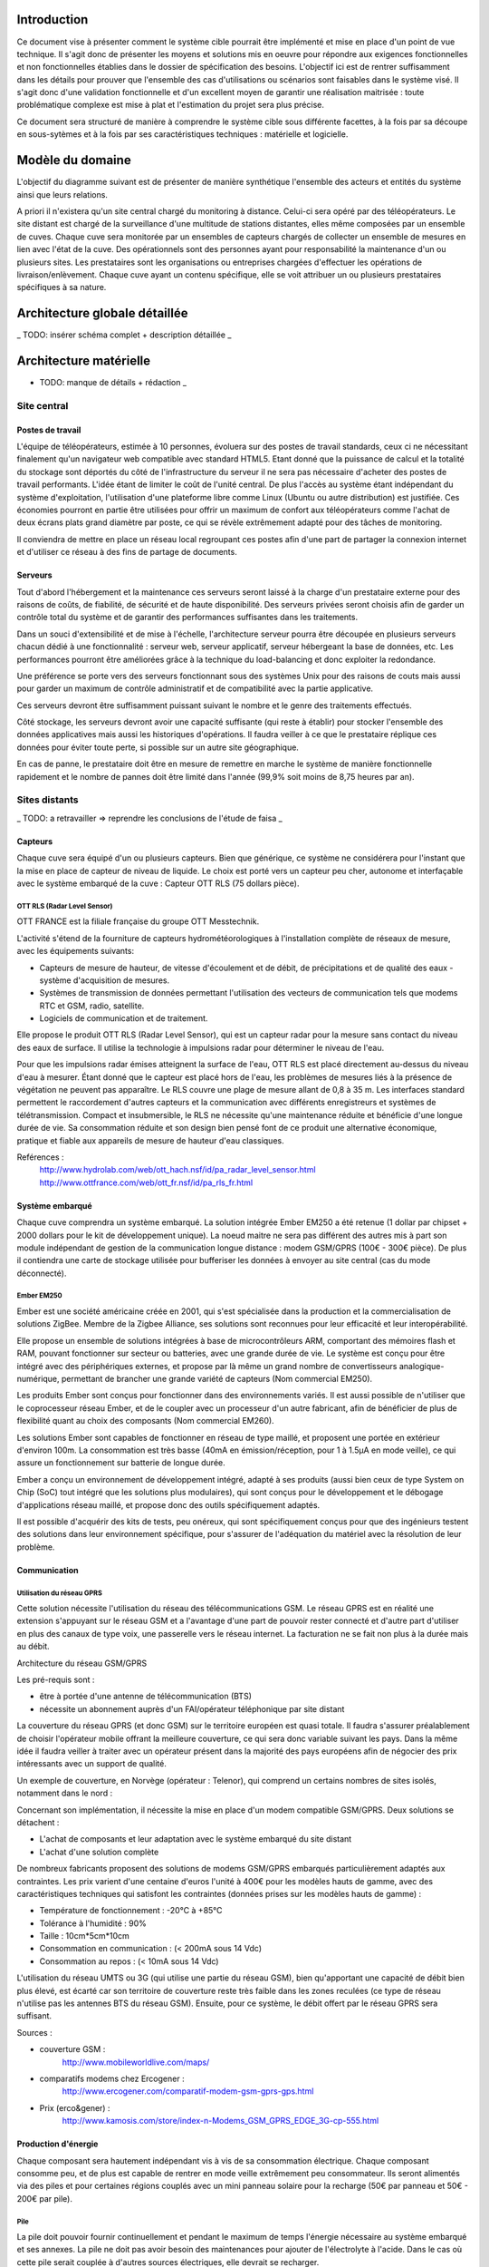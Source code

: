 Introduction
#############

Ce document vise à présenter comment le système cible pourrait être implémenté et mise en place d'un point de vue technique. Il s'agit donc de présenter les moyens et solutions mis en oeuvre pour répondre aux exigences fonctionnelles et non fonctionnelles établies dans le dossier de spécification des besoins. L'objectif ici est de rentrer suffisamment dans les détails pour prouver que l'ensemble des cas d'utilisations ou scénarios sont faisables dans le système visé. Il s'agit donc d'une validation fonctionnelle et d'un excellent moyen de garantir une réalisation maitrisée : toute problématique complexe est mise à plat et l'estimation du projet sera plus précise.

Ce document sera structuré de manière à comprendre le système cible sous différente facettes, à la fois par sa découpe en sous-sytèmes et à la fois par ses caractéristiques techniques : matérielle et logicielle. 

Modèle du domaine
##################

L'objectif du diagramme suivant est de présenter de manière synthétique l'ensemble des acteurs et entités du système ainsi que leurs relations.

.. image:: images/modele_domaine.png

A priori il n'existera qu'un site central chargé du monitoring à distance. Celui-ci sera opéré par des téléopérateurs.
Le site distant est chargé de la surveillance d'une multitude de stations distantes, elles même composées par un ensemble de cuves.
Chaque cuve sera monitorée par un ensembles de capteurs chargés de collecter un ensemble de mesures en lien avec l'état de la cuve.
Des opérationnels sont des personnes ayant pour responsabilité la maintenance d'un ou plusieurs sites.
Les prestataires sont les organisations ou entreprises chargées d'effectuer les opérations de livraison/enlèvement. Chaque cuve ayant un contenu spécifique, elle se voit attribuer un ou plusieurs prestataires spécifiques à sa nature.

Architecture globale détaillée 
################################

_ TODO: insérer schéma complet + description détaillée _

Architecture matérielle
########################

- TODO: manque de détails + rédaction _

Site central
==============

Postes de travail
------------------

L'équipe de téléopérateurs, estimée à 10 personnes, évoluera sur des postes de travail standards, ceux ci ne nécessitant finalement qu'un navigateur web compatible avec standard HTML5. Etant donné que la puissance de calcul et la totalité du stockage sont déportés du côté de l'infrastructure du serveur il ne sera pas nécessaire d'acheter des postes de travail performants. L'idée étant de limiter le coût de l'unité central. De plus l'accès au système étant indépendant du système d'exploitation, l'utilisation d'une plateforme libre comme Linux (Ubuntu ou autre distribution) est justifiée. Ces économies pourront en partie être utilisées pour offrir un maximum de confort aux téléopérateurs comme l'achat de deux écrans plats grand diamètre par poste, ce qui se révèle extrêmement adapté pour des tâches de monitoring.

Il conviendra de mettre en place un réseau local regroupant ces postes afin d'une part de partager la connexion internet et d'utiliser ce réseau à des fins de partage de documents.

Serveurs
---------

Tout d'abord l'hébergement et la maintenance ces serveurs seront laissé à la charge d'un prestataire externe pour des raisons de coûts, de fiabilité, de sécurité et de haute disponibilité.
Des serveurs privées seront choisis afin de garder un contrôle total du système et de garantir des performances suffisantes dans les traitements. 

Dans un souci d'extensibilité et de mise à l'échelle, l'architecture serveur pourra être découpée en plusieurs serveurs chacun dédié à une fonctionnalité : serveur web, serveur applicatif, serveur hébergeant la base de données, etc. Les performances pourront être améliorées grâce à la technique du load-balancing et donc exploiter la redondance.

Une préférence se porte vers des serveurs fonctionnant sous des systèmes Unix pour des raisons de couts mais aussi pour garder un maximum de contrôle administratif et de compatibilité avec la partie applicative.

Ces serveurs devront être suffisamment puissant suivant le nombre et le genre des traitements effectués. 

Côté stockage, les serveurs devront avoir une capacité suffisante (qui reste à établir) pour stocker l'ensemble des données applicatives mais aussi les historiques d'opérations. Il faudra veiller à ce que le prestataire réplique ces données pour éviter toute perte, si possible sur un autre site géographique. 

En cas de panne, le prestataire doit être en mesure de remettre en marche le système de manière fonctionnelle rapidement et le nombre de pannes doit être limité dans l'année (99,9% soit moins de 8,75 heures par an).

Sites distants
===============

_ TODO: a retravailler => reprendre les conclusions de l'étude de faisa _ 

Capteurs
---------

Chaque cuve sera équipé d'un ou plusieurs capteurs. Bien que générique, ce système ne considérera pour l'instant que la mise en place de capteur de niveau de liquide.
Le choix est porté vers un capteur peu cher, autonome et interfaçable avec le système embarqué de la cuve :  Capteur OTT RLS (75 dollars pièce).

OTT RLS (Radar Level Sensor)
~~~~~~~~~~~~~~~~~~~~~~~~~~~~

OTT FRANCE est la filiale française du groupe OTT Messtechnik.

L'activité s'étend de la fourniture de capteurs hydrométéorologiques à
l'installation complète de réseaux de mesure, avec les équipements suivants:

- Capteurs de mesure de hauteur, de vitesse d'écoulement et de débit, de précipitations et de qualité des eaux - système d'acquisition de mesures.
- Systèmes de transmission de données permettant l'utilisation des vecteurs de communication tels que modems RTC et GSM, radio, satellite.
- Logiciels de communication et de traitement.

Elle propose le produit OTT RLS (Radar Level Sensor), qui est un capteur radar
pour la mesure sans contact du niveau des eaux de surface. Il utilise la
technologie à impulsions radar pour déterminer le niveau de l'eau.

Pour que les impulsions radar émises atteignent la surface de l'eau, OTT RLS est
placé directement au-dessus du niveau d'eau à mesurer. Étant donné que le
capteur est placé hors de l'eau, les problèmes de mesures liés à la présence de
végétation ne peuvent pas apparaître. Le RLS couvre une plage de mesure allant de
0,8 à 35 m. Les interfaces standard permettent le raccordement d'autres capteurs
et la communication avec différents enregistreurs et systèmes de
télétransmission.  Compact et insubmersible, le RLS ne nécessite qu'une
maintenance réduite et bénéficie d'une longue durée de vie. Sa consommation
réduite et son design bien pensé font de ce produit une alternative économique,
pratique et fiable aux appareils de mesure de hauteur d'eau classiques.

Reférences :
    http://www.hydrolab.com/web/ott_hach.nsf/id/pa_radar_level_sensor.html
    http://www.ottfrance.com/web/ott_fr.nsf/id/pa_rls_fr.html

Système embarqué
------------------

Chaque cuve comprendra un système embarqué. La solution intégrée Ember EM250 a été retenue (1 dollar par chipset + 2000 dollars pour le kit de développement unique).
La noeud maitre ne sera pas différent des autres mis à part son module indépendant de gestion de la communication longue distance : modem GSM/GPRS (100€ - 300€ pièce).
De plus il contiendra une carte de stockage utilisée pour bufferiser les données à envoyer au site central (cas du mode déconnecté).

Ember EM250
~~~~~~~~~~~
Ember est une société américaine créée en 2001, qui s'est spécialisée dans la
production et la commercialisation de solutions ZigBee. Membre de la Zigbee
Alliance, ses solutions sont reconnues pour leur efficacité et leur
interopérabilité.

Elle propose un ensemble de solutions intégrées à base de microcontrôleurs ARM,
comportant des mémoires flash et RAM, pouvant fonctionner sur secteur ou
batteries, avec une grande durée de vie. Le système est conçu pour être intégré
avec des périphériques externes, et propose par là même un grand nombre de
convertisseurs analogique-numérique, permettant de brancher une grande variété
de capteurs (Nom commercial EM250).

Les produits Ember sont conçus pour fonctionner dans des environnements variés.
Il est aussi possible de n'utiliser que le coprocesseur réseau Ember, et de le
coupler avec un processeur d'un autre fabricant, afin de bénéficier de plus de
flexibilité quant au choix des composants (Nom commercial EM260). 

Les solutions Ember sont capables de fonctionner en réseau de type maillé, et
proposent une portée en extérieur d'environ 100m. La consommation est très basse
(40mA en émission/réception, pour 1 à 1.5µA en mode veille), ce qui assure un
fonctionnement sur batterie de longue durée.

Ember a conçu un environnement de développement intégré, adapté à ses produits
(aussi bien ceux de type System on Chip (SoC) tout intégré que les solutions plus
modulaires), qui sont conçus pour le développement et le débogage
d'applications réseau maillé, et propose donc des outils spécifiquement
adaptés.

Il est possible d'acquérir des kits de tests, peu onéreux, qui sont
spécifiquement conçus pour que des ingénieurs testent des solutions dans leur
environnement spécifique, pour s'assurer de l'adéquation du matériel avec la
résolution de leur problème.



Communication
-------------

Utilisation du réseau GPRS
~~~~~~~~~~~~~~~~~~~~~~~~~~

Cette solution nécessite l'utilisation du réseau des télécommunications GSM. Le réseau GPRS est en réalité une extension s'appuyant sur le réseau GSM et a l'avantage d'une part de pouvoir rester connecté et d'autre part d'utiliser en plus des canaux de type voix, une passerelle vers le réseau internet. La facturation ne se fait non plus à la durée mais au débit.

Architecture du réseau GSM/GPRS

.. image:: images/reseau_gsm.png
   :scale: 50%

Les pré-requis sont :

* être à portée d'une antenne de télécommunication (BTS)
* nécessite un abonnement auprès d'un FAI/opérateur téléphonique par site distant

La couverture du réseau GPRS (et donc GSM) sur le territoire européen est quasi totale. Il faudra s'assurer préalablement de choisir l'opérateur mobile offrant la meilleure couverture, ce qui sera donc variable suivant les pays. Dans la même idée il faudra veiller à traiter avec un opérateur présent dans la majorité des pays européens afin de négocier des prix intéressants avec un support de qualité.

Un exemple de couverture, en Norvège (opérateur : Telenor), qui comprend un certains nombres de sites isolés, notamment dans le nord :

.. image:: images/telenor.png
   :scale: 50%

Concernant son implémentation, il nécessite la mise en place d'un modem compatible GSM/GPRS. Deux solutions se détachent :

* L'achat de composants et leur adaptation avec le système embarqué du site distant 
* L'achat d'une solution complète

De nombreux fabricants proposent des solutions de modems GSM/GPRS embarqués
particulièrement adaptés aux contraintes. Les prix varient d'une centaine
d'euros l'unité à 400€ pour les modèles hauts de gamme, avec des
caractéristiques techniques qui satisfont les contraintes (données prises sur les
modèles hauts de gamme) : 

* Température de fonctionnement : -20°C à +85°C
* Tolérance à l'humidité : 90%
* Taille : 10cm*5cm*10cm
* Consommation en communication : (< 200mA sous 14 Vdc)
* Consommation au repos : (< 10mA sous 14 Vdc)

L'utilisation du réseau UMTS ou 3G (qui utilise une partie du réseau GSM), bien qu'apportant une capacité de débit bien plus élevé, est écarté car son territoire de couverture reste très faible dans les zones reculées (ce type de réseau n'utilise pas les antennes BTS du réseau GSM). Ensuite, pour ce système, le débit offert par le réseau GPRS sera suffisant.

Sources :

* couverture GSM :
    http://www.mobileworldlive.com/maps/
* comparatifs modems chez Ercogener :
    http://www.ercogener.com/comparatif-modem-gsm-gprs-gps.html
* Prix (erco&gener) :
    http://www.kamosis.com/store/index-n-Modems_GSM_GPRS_EDGE_3G-cp-555.html


Production d'énergie
----------------------

Chaque composant sera hautement indépendant vis à vis de sa consommation électrique. Chaque composant consomme peu, et de plus est capable de rentrer en mode veille extrêmement peu consommateur.
Ils seront alimentés via des piles et pour certaines régions couplés avec un mini panneau solaire pour la recharge (50€ par panneau et 50€ - 200€ par pile).

Pile
~~~~
La pile doit pouvoir fournir continuellement et pendant le maximum de temps l'énergie nécessaire au système embarqué et ses annexes. La pile ne doit pas avoir besoin des maintenances pour ajouter de l'électrolyte à l'acide. Dans le cas où cette pile serait couplée à d'autres sources électriques, elle devrait se recharger.

Exemples de piles

==================  ===============================     ====================    ==============================
Caractéristiques    Acker Drill Company Ace Battery     BA22NF Solar Battery    6 Volt Solar Panel Charger
==================  ===============================     ====================    ==============================
Prix                $169.95                             $191.95                 $24.95
Poids               54.5kg                              38.5Kg                  3kg
Taille              10.25*6.13*9.13 cm                  9.38*5.5*9.25 cm        6.0" x 3.5" x 0.75"
Voltage             12V                                 12V                     6V
Amperage/wattage    75A*h                               55A*h                   630mW
Référence           http://bit.ly/ehm2OG                http://bit.ly/fL36k7    http://bit.ly/hQRVVU
Remarques           Pas besoin de maintenance           Garantie 1 an           Garantie 1 an, étanche.
==================  ===============================     ====================    ==============================

Énergie solaire
~~~~~~~~~~~~~~~~~~

L'utilisation de panneaux solaires est favorable dans des
régions méditerranéennes. On peut les coupler avec des piles qui se rechargent
lors que les panneaux solaires fournissent plus que les besoins du système. Dans
le cas contraire, elles fournissent le manque. Aujourd'hui, les technologies de
panneaux solaires sont assez développées et la durée de vie dépasse 20 ans.
Les petits panneaux fonctionnent dans toutes les conditions météo.

Dans les pays nordiques où l'ensoleillement est moins élevé par rapport à d'autres
régions, les panneaux solaires peuvent également fonctionner. En Norvège par
exemple, depuis les années 1970, les panneaux photovoltaïques ont été
fréquemment utilisés pour produire de l'électricité dans les coins reculés non
raccordés au réseau électrique: chalets en montagne et près de la mer, phares et
installations techniques. Plus de 2000 phares de la côte norvégienne
s'alimentent en énergie solaire !

=================== ==================== =====================  ==================
Caractéristiques    Bp Sx305M            Power Up Bsp-112       OEM Solar Panel                               
=================== ==================== =====================  ==================
Prix                $47.58               $28.99                 $103.45                   
Taille              269 * 251 * 23mm     98 x 238 * 16mm        537*1200*46 mm                      
Wattage             5W                   1W                     5W                 
Voltage             12V                  16V                    12V                  
Référence           http://bit.ly/fA5KmP http://bit.ly/h4KWIs   -                                                       
Remarque                                                        Garantie 10 ans
=================== ==================== =====================  ==================

Architecture applicative
#########################

Site central
=============

L'architecture applicative sur le site central se décompose en trois couches: base de données, noyau applicatif et client web.

Base de données
-----------------

Le système central dispose d'une base de données qui s'occupe de la centralisation et du contrôle des données.
La solution que nous avons choisi est la base de données relationnelle objet PostgreSQL. C'est un système de base de données libre qui est largement reconnu pour son comportement stable et aussi pour ses possibilités de programmation étendues, directement dans le moteur de la base de données, via PL/pgSQL. Nous utilisons également le plugin PostGIS pour activer la manipulation d'informations de géométrie (points, lignes, polygones). Ce fonctionnement très particulier peut faciliter largement la gestion des données géographiques (ex. la localisation des stations et suivi des camions en temps réel). 
Les interactions avec la couche base de données se font par l'intermédiaire de commandes PL/PGSQL standardisées. Ces commandes permettent à la fois de consulter les données enregistrées, d'en enregistrer de nouvelles ou de modifier celles existantes.
Dans cette base de données, plusieurs types de données seront sauvegardés. Il y a d'abords des données propres du système telles que les informations des stations, leurs configurations. Ensuite, on a des valeurs de mesure pour chaque station et chaque capteur plus précisément. Enfin, pour la raison de traçabilité, les traces applicatifs du serveur et de tous les systèmes embarqués sont enregistrées. Ces informations pourront être utilisées en cas de problème ou d'analyse de l'activité.

Noyau applicatif
-------------------

Le noyau applicatif constitue le moteur du système informatique.
Seront développées des applications en Java pour traiter des données, configurer le système, gérer la planification et des alarmes. 
- Traitement des données
L'application reçoit des données émises par des stations. Elle les persiste dans la base de données. Elle font également des analyses sur ces données et les fournissent à l'interface pour présenter aux utilisateurs.	
- Configuration du système
L'application permet aux utilisateurs à paramétrer ou commander le système.  Elles vérifient la cohérence des commandes et des paramétrage avant de les envoyer à la station destinataire. Elle se charge aussi de la mise à jour des système embarqués.
- Planification
L'application est capable de surveiller le niveau des réservoirs grâce aux données envoyés par des capteurs et suivre en temps réel des camions équipés de GPS. Cela permet de planifier les trajets des camions.
- Gestion des alarmes
L'application reçoit des alarmes qui signalent un niveau faible de batterie ou d'autre dysfonctionnements de systèmes embarqués. Elle est capable de réagir de façon automatique pour résoudre certains problèmes ou avertir l'utilisateur.

Client web
------------

Les utilisateurs abordent le système par un navigateur internet.
L'interface client sera donc réalisé avec des technologies standards du web. Cela garanti un accès au système aussi large que possible. Les utilisateurs pourront donc accéder au système par un navigateur web standard. HTML5 (HyperText Markup Language 5) est la dernière révision du principal langage du web. C'est un futur standard incontournable du web qui est déjà adopté par des acteurs majeurs. Elle permet de concevoir une interface conviviale pour utilisateur sur un pc ainsi que sur un mobile. Le stockage des données en mode déconnecté et l'API de géolocalisation de HTML5 sont surtout très pratique pour le client mobile/PDA.
Grâce à ce client web, utilisateur peut accéder aux données brutes des stations, visualiser des indicateurs ou des graphes calculés et générés par le noyau applicatif, configurer le système ou envoyer une commande manuel à une station. Le client web possède une procédure d'authentification permettant de contrôler des accès aux données et le droit aux différentes fonctionnalités (ex. un téléopérateur, un opérateur et un administrateur auront des privilèges différents).

Sites distants
===============

Un OS très léger tourne sur chacun des système embarqué. Cette OS offre la possibilité d'effectuer des traitements mineurs ainsi que l'émission et la réception des données. Dans chacune des stations, on distingue un système maître et des systèmes esclaves.

Système esclave
------------------

Le système esclave se réveille à un intervalle de temps régulier qui est paramétrable. Il effectue un nombre de mesures qui est également paramétrable en tenant compte de type de capteur, niveau de batterie du système etc. Les valeurs de capteurs seront transmises au système embarqué de manière brute. Le système embarqué calcul la moyenne des valeurs mesurées et l'envoie au système voisin en format uniformisé en rajoutant l'identifiant de cuve, unité de valeur etc... Au cas où un dysfonctionnement est détecté, une alarme sera générée et envoyée.
Quand le système esclave reçoit un message, s'il s'agit du message d'un système voisin destiné au système maître, il le transmet au système suivant. Si le message lui est destiné contenant des données de configuration, le système doit se reconfigurer.

Système maître
---------------

Le système maître possède le même fonctionnement que le système esclave au niveau de récolte de données. En plus, il reçoit les données de systèmes esclaves qui se trouvent dans la même station. Il est chargé d'envoyer ces données par le réseau GSM en protocole Http au serveur central.
Le système maître reçoit également des messages de configuration ou des commandes d'utilisateur. Il les redistribue aux systèmes esclaves.

Synchronisation
----------------

Dans une station, tous les systèmes embarqués seront synchronisés. Il est
possible de paramétrer de sorte qu'ils se réveillent en même temps régulièrement
pour effectuer la mesure, le traitement, l'émission et la réception de données.
Cette synchronisation permet aux systèmes de se mettre en veille profonde
(Fermeture des récepteur et émetteur) durant le reste du temps afin de réduire
la consommation d'énergie.


Architecture de communication
#############################

Cette partie va détailler l'architecture de communication, en se basant sur des
scénarios (nominal ou alternatifs).

Flux d'information
===================

Cas nominal
-------------

Toute les noeuds du réseau de capteur sont en sommeil de réception, consommant ainsi très peu d'énergie.
Lorsqu'un noeud se réveille, il fait l'acquisition de *n* valeurs, à raison
d'une valeur toute les *x* secondes.  Il fait alors un filtrage sur ces *n*
valeurs, et envoie au noeud *MASTER* un trame de ce type : ::

    moyenne\n
    max\n
    min\n
    ecart-type\n 

Une trame de ce type permet, sans surcharger le réseau, de rendre compte des
éventuelles erreur (min et max très différent de moyenne). Une fois que cette
trame a été envoyée, le noeud place son timer de réveil à *y* unité de temps, et
se met en sommeil (profond ou de reception, dépendant de sa place dans le réseau
maillé), pour consommer très peu.

Quand le noeud *MASTER* reçoit une trame, il peut identifier le noeud grâce à
son adresse dans le protocole ZigBee. Il envoie alors une trame de ce type, au
central, par GPRS : ::

    <SiteData id=iiii>
        <Sensor id=xxxx>
            <Record time=kkkk>
                <avg> yyyy </avg>
                <max> zzzz </max>
                <min> uuuu </min>
                <sdev> vvvv </sdev>
            </Record>
        </Sensor>
    </SiteData>

Le noeud *MASTER*, pour plus d'efficacité, procède par fenêtre de temps pour
l'envoie par GPRS. Ainsi, il attend de collecter quelque trames (le temps
pendant lequel le noeud *MASTER* attend de recevoir des trames étant
paramétrable) avant d'envoyer d'un coup tous les enregistrement.

Les raison justifiant ce comportement sont l'efficacité, et la consommation en
énergie. En effet, tout d'abord, plus nous avons de données à envoyer, plus une
compression des données sera efficace, ce qui réduira la bande passante à
utiliser, qui est un composant critique, d'autant plus que les données sont sous
format XML, donc supportant très bien la compression : pour un fichier d'environ
15000 mesure (````record````) encodé dans le format XML ci-dessus, le fichier
brut fait 1.5Mo, alors qu'il le fait plus que 60Ko une fois compressé en bzip2.
Ensuite, le coup de mise en route d'un connexion GPRS est probablement important
en terme de calcul, d'émission radio, et donc de consommation.

Cas alternatifs
----------------

Panne temporaire de réseau GPRS
    Si le noeud *MASTER* a une panne temporaire de réseau GPRS, il stocke dans une mémoire de masse les données reçues par le noeud. Il ne sera pas nécessaire d'avoir une mémoire de masse trop importante, puisque les données ne sont en fait que collectés assez rarement, et, une fois compressées, prennent peu de place en mémoire.

Envoie d'une commande de changement de paramètre
    Lorsque le site central désire changer un paramètre à distance sur un noeud, il envoie une trame respectant ce format : ::

        <ParamChange>
            <Node id=xxxx>
                <Key>yyyy</Key>
                <Value>zzzz</Value>
            </Node>
        </ParamChange>

    
    Il est ainsi possible de changer les paramètre pour plusieurs capteurs à la
    fois, au sein d'un même site.


Mise à jour système
    Lorsque le site central désire changer le système d'un des noeuds, il envoie
    une trame respectant ce format : ::

        <SystemUpdate>
            <Node id=xxxx>
                <Data version=xxxx>
                    hfjOW+n70kqDj9vyHBMTVX1mNaQFUfnsUZ/Kaoo6M2sKOYE+aMAdo
                    VSea426VvtR+pggWk0mirulRRxY+aVqXn6ql3+lShV1ABiPnvaUn/
                    ZA7JdQEH6GiMw/FpNb63Z+j4+LYx8sqKOfXuW5YF70a+tuuKkiUCP
                    /FYP7o79whAqVsE3n+FP6mJkCyAZQbr+7EenOhktvCZHy83e1a/0w
                    Xa40Fdcv9YI9OTG7Fy8rF0nB1SJZ5WQ10EwHhISWxqLxNx7tn5KaF
                    B57xvhSQmLni/A8VMzT+wCcr6VEUo0pD8SzqbYEfVrhCY7jG1Wksd
                    mA0WpuOr5aHtL43X3OosVZ6Lcwtj/nYMCVVLQhaE9+Pt0W173A+bF
                    3j95FmtMf9aU/reXNx++yFANxSe1o43gu/qDRuT6AF02hX9YWVsaW
                    F/VeblQPLtcxSgFVeggLPIteIcRJBbiFgXmMqIJN0Xv2w8ZMKy6bN
                    MCvKtncT2/tgSKGzIGsvh7GkrzuDDvVEV8HrAfBhqklkbrWVscyRx
                    JTvWVwm3sL97MbPVQhPGtuCPLvxlgci4mhzP8QtYGLs/V6VK44oa4
                    QnY9Pee53aaqA7QbgIal6GOg7oYtf24u63pZYa44d7NHol88eXt+L
                    F1kKnvFhzaqVkn04il895R3Ta+NS6WmHHDa3DQYXc7Bphs3MLs0yM
                    dBNJMRXCk+9X/vpUuPLyH5H+lTPvWWqH3m6oBSbZHMPid8pUbxQIH
                    NP0JsvSv9dt27goPR3jSvhAtY6XtfXa3Y7t8NKNY1YDs51d6dwwuc
                    6oAjc4FA1JSCWDZFc4UwnJUCOOTwDlLG7XuVvDOH+BBscD3NmhuPN
                    nhnGJGj6ReDAzSzTXic0qNGROsSwravfvL2dB15jZAc1q+PqPVa2j
                </Data>
                <CheckSum type='SHA-512'>
                    b4c4cef348831c6a623fa395a3dbb47966972d33220b66ef2629d
                </CheckSum>
            </Node>
        </SystemUpdate>


    La partie entre les balises <Data> est encodée en base 64, permettant de
    transmettre des données binaires sous forme de texte. Un checksum est fourni
    pour vérifier l'intégrité des données, une mise à jour de ce type étant
    critique. Si les sommes de contrôle diffère, la mise à jour ne sera bien sûr
    pas appliquée.


Stockage
--------

stockage, volumétrie/dimensionnement


Annexes 
#######

Problématique sur la sécurité
================================

* La sécurité du système à développer sera directement liée à la sécurité des sites surveillés. On va assurer que les informations qui seront transmises à un système embarqué ne viennent pas d'une source non approuvée.

* On limitera ainsi les possibilités de piratage des sites distants qui pourraient avoir des conséquences graves sur la surveillance des sites, on fera plus attention si le site surveillé est sensible.

* De même pour les données transmises automatiquement par les sites distants, on mettra  en place un protocole de communication sécurisé, tel que le protocole SSL (Secure Sockets Layer).

* L’intégrité de la configuration des systèmes embarquées et l'intégrité des données captées dépendant directement des requêtes effectuées par l'interface Web, on peut mettre en place une politique de sécurisation des connexions. Exemple : chaque personne qui veut accéder à l'interface Web devra posséder les informations d'authentification nécessaires pour réussir à s’y connecter.

Gestion du Système
===================

* L'isolement qui existe entre les différents sites nécessite de pouvoir mettre à jour la configuration du système embarqué à distance.

* On réalisera un développement qui permettra de récupérer un ordre de mise à jour de la configuration venant du site central et mettre effectivement à jour la configuration du système embarqué ou de ses périphériques

* On pourra configurer à distance des paramètres tels que la taille de la base de données pour le stockage des mesures, pour le stockage des opérations, les noms des périphériques, etc.

Problématique de mise à l'échelle
==================================

Le système prévu sera 10 fois plus important que l'existant scandinave, soit :
* 100 sites distants x 10 = 1000 sites distants
* 1000 sites distants x 10 cuves = 10000 cuves

Les infrastructures matérielles seront capables de supporter à la dois les flux de données en transit sur les réseaux internes aux stations et sur les réseaux GRPS. 

De plus côté site central, le serveur web d'agrégation des données sera suffisamment puissant pour traiter l'ensemble des requêtes. De plus il devra garantir une très haute disponibilité par la mise en place de système de réplication en cas de pannes. Concernant les données stockées, le système sera capable de stocker des données sur une échelle de temps d'au moins deux ans.

Bien que prévu pour ces limites, le système pourra facilement être remis à l'échelle. D'une part l'ensemble de la conception est basé sur la généricité et l'indépendance par apport à son objectif métier. D'autre part les systèmes nécessitant la mise à l'échelle sont concentrées en certains points (serveur de base données, serveurs web, réplication, réseaux, etc.). L'intégration de nouveaux sites distants ou l'ajout de nouvelles cuves ou par extension tout autre système de surveillance se feront sans réels challenge techniques. Les connaissances acquises lors des projets de déploiement sur sites seront exploitées afin de faciliter la répétition de cette opération. 

Analyse de la complexité
==========================

* On travaillera avec le réseau GPRS pour réaliser la communication entre les différentes sites. Comme on le sait très bien, la technologie GPRS n’est pas vraiment fiable à 100%, on fera tout le possible afin d’anticiper les éventuels difficultés qui pourraient survenir au cours de l’exploitation.

* Les ressources des systèmes embarqués sont un peu limitées, On réalisera le développement du système de tel façon qui soit optimisé pour que cette limite ne soit pas un empêchement au bon fonctionnement du logiciel.

* En cas qu'un capteur fournit des valeurs incorrectes, le système embarqué pourra reconnaître l'erreur de cette valeur et le serveur central pourra indiquer des valeurs particulières, après on passe au changement de capteur.

* Le système est soumis fortement aux contraintes et/ou catastrophe naturelles, il faudra alors qu'on passe au remplacement du système embarqué.
